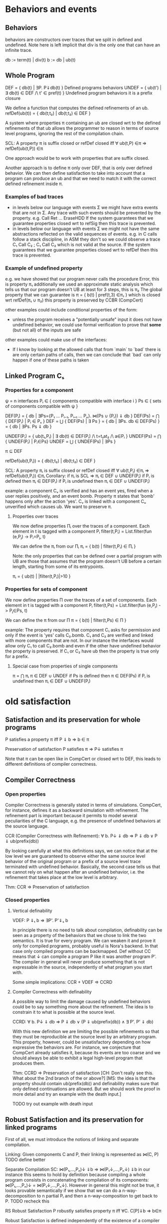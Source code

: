 * Behaviors and events
** Behaviors
behaviors are constructors over traces that we split in defined
and undefined. Note here is left implicit that div is the only one
that can have an infinite trace.

db := term(t) | div(t)
b := db | ub(t)

** Whole Program
DEF   = { db(t) | ∃P. P⇓db(t) }                    Defined programs behaviors
UNDEF = { ub(t') | ∃ db(t) ∈ DEF /\ t' ∈ pref(t) } Undefined program behaviors
                                                   it is a prefix closure

We define a function that computes the defined refinements of an ub.
refDef(ub(t)) = { db(t;t₂) | db(t;t₂) ∈ DEF }

A system where properties π containing an ub are closed wrt to the
defined refinements of that ub allows the programmer to reason in
terms of source level programs, ignoring the rest of the compilation
chain.

SCL: A property π is suffix closed or refDef closed iff
     ∀ ub(t,P) ∈π => refDef(ub(t,P)) ∈π

One approach would be to work with properties that are suffix closed.

Another approach is to define π only over DEF, that is only over defined
behavior. We can then define satisfaction to take into account that a
program can produce an ub and that we need to match it with the
correct defined refinement inside π.
     
*** Examples of bad traces
- in levels below our language with events Σ we might have extra events
  that are not in Σ. Any trace with such events should be prevented by
  the property.
  e.g. Call Ret ... EraseHDD
  If the system guarantees that we guarantee properties closed wrt to
  refSig then this trace is prevented.
- in levels below our language with events Σ we might not have the same
  abstractions reflected on the valid sequences of events.
  e.g. in C calls follow a stack discipline, in ASM they don't so we
       could observe a trace  C₁ Call C₂ ; C₁ Call C₂ which is not valid 
       at the source.
  If the system guarantees that we guarantee properties closed wrt to
  refDef then this trace is prevented.

*** Example of undefined property
e.g. we have showed that our program never calls the procedure Error, this is property π₁
     additionally we used an approximate static analysis which tells us that our program
     doesn't UB at least for 3 steps, this is π₂
     The global property that we can guarantee is
     π = { b(t) | pref(t,3) ∈π₁ } which is closed wrt refDef(π₁ ∪ π₂)
     this property is preserved by CCBR (CompCert)

other examples could include conditional properties of the form:
- unless the program receives a "potentially unsafe" input it does not
  have undefined behavior, we could use formal verification to prove
  that *some* (but not all) of the inputs are safe

other examples could make use of the interfaces:
- If I know by looking at the allowed calls that from `main` to `bad`
  there is are only certain paths of calls, then we can conclude that
  `bad` can only happen if one of these paths is taken

** Linked Program Cₛ
*** Properties for a component
ψ = n interfaces
Pᵢ ∈ { components compatible with interface i }
Ps ∈ { sets of components compatible with ψ }

DEF(Pᵢ)  = { db | ∃Ps={P₁ ... Pᵢ₋₁, Pᵢ₊₁ ... Pₙ}. ⋈(Ps ∪ {Pᵢ}) ⇓ db }
DEF(Ps) = ⋂ { DEF(Pᵢ)  | Pᵢ ∈ Pₛ }
DEF     = ⋃ { DEF(Ps) | ∃ Ps } = { db | ∃Ps. db ∈ DEF(Ps) } = { db | ∃Ps. Ps ⇓ db }

UNDEF(Pᵢ) = { ub(t₁,Pᵢ) | ∃ db(t) ∈ DEF(Pᵢ) /\ t=t₁at₂ /\ a∈Pᵢ }
UNDEF(Ps) = ⋂ { UNDEF(Pᵢ) | Pᵢ∈Ps}
UNDEF = ⋃ { UNDEF(Ps) | ∃Ps }

π ⊆ DEF

refDef(ub(t,Pᵢ)) = { db(t;t₂) | db(t;t₂) ∈ DEF }

SCL: A property πᵢ is suffix closed or refDef closed iff
     ∀ ub(t,Pᵢ) ∈πᵢ => refDef(ub(t,Pᵢ)) ∈πᵢ
Corollary: if πᵢ is SCL => πᵢ ∈ DEF ∪ UNDEF(Pᵢ)
if Pᵢ is defined then πᵢ ∈ DEF(Pᵢ)
if Pᵢ is undefined then πᵢ ∈ DEF ∪ UNDEF(Pᵢ)

example:
a component Cᵥ is verified and has an event yes, fired when a user
replies positively, and an event bomb.
Property π states that 'bomb' happens only after the action 'yes'. 
Cᵥ is linked with a component Cᵤ unverified which causes ub. We want
to preserve π.

**** Properties over traces
We now define properties Πᵢ over the traces of a component.
Each element in t is tagged with a component Pᵢ
filter(t,Pᵢ) = List.filter(fun (e,Pⱼ) -> Pᵢ=Pⱼ, t)

We can define the πᵢ from our Πᵢ
πᵢ = { b(t) | filter(t,Pᵢ) ∈ Πᵢ }

Note: the only properties that can be defined over a partial program
with UB are those that assumes that the program doesn't UB before a
certain length, starting from some of its entrypoints.

πᵢ = { ub(t) | |filter(t,Pᵢ)|>10 }

*** Properties for sets of component
We now define properties Π over the traces of a set of components.
Each element in t is tagged with a component Pᵢ
filter(t,Ps) = List.filter(fun (e,Pⱼ) -> Pⱼ∈Ps, t)

We can define the π from our Π
π = { b(t) | filter(t,Ps) ∈ Π }

example:
The property requires that component C₁ asks for permission and only
if the event is 'yes' calls C₂.bomb. C₁ and C₂ are verified and linked
with more components that are not.
In our instance the interfaces would allow only C₁ to call C₂.bomb and
even if the other have undefined behavior the property is preserved.
If C₁ or C₂ have ub then the property is true only for a prefix.

**** Special case from properties of single components
π = ⋂ πᵢ
π ∈ DEF ∪ UNDEF
if Ps is defined then π ∈ DEF(Ps)
if Pᵢ is undefined then πᵢ ∈ DEF ∪ UNDEF(Pᵢ)

* old satisfaction 
** Satisfaction and its preservation for whole programs
   P satisfies a property π iff
   P ⇓ b => b ∈ π

   Preservation of satisfaction
   P satisfies π => P↓ satisfies π

   Note that π can be open like in CompCert or closed wrt to DEF, this
   leads to different definitions of compiler correctness.

** Compiler Correctness
*** Open properties
Compiler Correctness is generally stated in terms of simulations. CompCert, for
instance, defines it as a backward simulation with refinement. The refinement
part is important because it permits to model several peculiarities of the C
language, e.g. the presence of undefined behaviors at the source language.

CCR (Compiler Correctness with Refinement):
  ∀ b. P↓ ⇓ db => P ⇓ db
                ∨ P ⇓ ub(prefix(db))

By looking carefully at what this definitions says, we can notice that at the
low level we are guaranteed to observe either the same source level behavior of
the original program or a prefix of a source level trace terminated with
undefined behavior. Basically, the second case tells us that we cannot rely on
what happen after an undefined behavior, i.e. the refinement that takes place at
the low level is arbitrary.

Thm: CCR => Preservation of satisfaction

*** Closed properties
**** Vertical definability
VDEF: P ⇓ₜ b => ∃P'. P'⇓ₛ b

In principle there is no need to talk about compilation, definability
can be seen as a property of the behaviors that we chose to link the
two semantics. It is true for every program.
We can weaken it and prove it only for compiled programs, probably
useful is Nora's backend. In that case only compiled programs can be
backmapped. Def without CC means that ↓ can compile a program P like
it was another program P'. The compiler in general will never produce
something that is not expressable in the source, independently of what
program you start with.

Some simple implications:
CCR + VDEF => CCRD
**** Compiler Correctness with definability
A possible way to limit the damage caused by undefined behaviors could be to say
something more about the refinement. The idea is to constrain it to what is
possible at the source level.

CCRD:
  ∀ b. P↓ ⇓ db => P ⇓ db
                ∨ (P ⇓ ub(prefix(db)) ∧ ∃ P'. P' ⇓ db)

With this new definition we are limiting the possible refinements so that they
must be reproducible at the source level by an arbitrary program. This property,
however, could be unsatisfactory depending on how expressive the behaviors are.
For instance, we conjecture that CompCert already satisfies it, because its
events are too coarse and we should always be able to exhibit a legal high-level
program that produces them.

Thm: CCRD => Preservation of satisfaction
[CH: Don't really see this. What about the 2nd branch of the or above?]
[MS: the idea is that the property should contain ub(prefix(db)) and
definability makes sure that only defined continuations are allowed.
But we should work the proof in more detail and try an example with
the death input.]

TODO try out example with death input

** Robust Satisfaction and its preservation for linked programs
First of all, we must introduce the notions of linking and separate compilation.

Linking:
  Given components C and P, their linking is represented as ⋈(C, P)
TODO define better

Separate Compilation
SC: ⋈(P₁,...,Pₙ)↓ ⇓b => ⋈(P₁↓,...,Pₙ↓) ⇓b
in our instance this seems to hold by definition because compiling a
whole program consists in concatenating the compilation of its
components: ⋈(P₁,...,Pₙ)↓ = ⋈(P₁↓,...,Pₙ↓).
However in general this might not be true, it looks provable
semantically if we show that we can do a n-way-decomposition to n
partial Pᵢ and then a n-way-composition to get back to P.
TODO recheck this

RS Robust Satisfaction
P robustly satisfies property π iff
  ∀C. C[P]⇓b => b∈π

Robust Satisfaction is defined independently of the existence of a compiler
between different languages. In our case, however, we are interested in
preserving it after we have done a compilation pass on our program.  

PRS (Preservation of Robust Satisfaction):
  (∀C b. C[P]⇓b => b∈π) => (∀c b. c[P↓]⇓b => b∈π)

Note that P and C are sets of components.

** Robust Compilation (OLD_RC_DC)

RC: ∀c defined. c[P↓] ⇓ᵢ b => ∃C. C[P] ⇓ₛ b \/ C[P] ⇓ₛ ub(pref(b),P)
RC: ∀c. c[P↓] ⇓ₜ db => ∃C. C[P] ⇓ₛ db \/ C[P] ⇓ₛ ub(pref(db),P)

*** why this definition
Starting from CCR and CCRD we can obtain the equivalent for a
component using the partial semantics.

Partial Compiler Correctness Backward and Refined
PCCR: P↓ ⇓ᵢ{C} b => P ⇓ₛ{C} db \/ P ⇓ₛ{C} ub(pref(b),P)
Partial Compilee Correctness Backward and Defined
PCCRD: P↓ ⇓ᵢ{C} b => P ⇓ₛ{C} db \/ (P ⇓ₛ{C} ub(pref(b),P) /\ ∃P'. P' ⇓ₛ{C} db)  

We can go back to complete semantics obtaining the following
RC:  ∀c FD. c[P↓] ⇓ᵢ db => ∃C. C[P] ⇓ₛ db \/ C[P] ⇓ₛ ub(pref(b),P)
RCD: ∀c FD. c[P↓] ⇓ᵢ db => ∃C. C[P] ⇓ₛ db \/ (C[P] ⇓ₛ ub(pref(b),P) /\ ∃P'. C[P'] ⇓ₛ db)

TODO should C be defined or fully defined?

*** proof of RC for our instance from T to S
∀c. c[P↓] ⇓ₜ db =>DEC  (no need for refinements)
P↓ ⇓ₜ{C} db =>PCCR 
P ⇓ₛ{C} b' /\ (b'=db \/ b'=ub(pref(db),P) =>DEF in both cases
∃C. C[P] ⇓ₛ b' /\ (b'=db \/ b'=ub(pref(db),P)

*** proof of RC for our instance from I to S
    same as above but with DECR, it can be proved with the huge
    assumption that c is defined, this however doesn't influence
    preservation of properties.

    TODO: RC_IT + RC_SI => RC_ST

*** proof that RC (plus other stuff) satisfies PRS
TODO the following proof is valid for open or closed π, we just need
the extra definability for the closed case.

**** RC implies PRS from S to T for πᵢ
Preservation of RS
(∀b C. C[P] ⇓ₛ b => b∈πₚ) =>
(∀b c. c[P↓] ⇓ₜ b => b∈πₚ)

Proof using RC+SCL
note that:
- the proof needs the assumption that c is defined to apply RC and this
  is true because we are at the target
- the proof works also if P↓ does ub, even if at the target it doesn't.

Assume h1: (∀b C. C[P] ⇓ₛ b => b∈π)
       h2:  ∀b c. c[P↓] ⇓ₜ b
- c no ub, P↓ no ub, P no ref
- c no ub, P↓ ub, P no ref
h2 =>RC4
∃C. C[P] ⇓ₛ b =>h1
b∈π
- c no ub, P↓ no ub, P ref
- c no ub, P↓ ub, P ref
h2 =>RC4
∃C. C[P] ⇓ₛ ub(pref(b),P) =>h1
ub(pref(b),P) ∈π =>SCL
b∈π

**** RC implies PRS from S to I
Preservation of RS given by RC and Presevation of Closed properties
(∀b C. C[P] ⇓ₛ b => b∈πₚ) =>
(∀b c defined. c[P↓] ⇓ᵢ b => b∈πₚ)

PRS:
(∀b C. C[P] ⇓ₛ b => b∈πₚ) =>
(∀b c. c[P↓] ⇓ᵢ b => b∈πₚ)

Proof 1
Preservation of RC
(∀b C. C[P] ⇓ₛ b => b∈πₚ) =>
(∀b c defined. c[P↓] ⇓ᵢ b => b∈πₚ)

Satisfaction of closed properties
(∀b c defined. c[P↓] ⇓ᵢ b => b∈πₚ) => (∀b c. c[P↓] ⇓ᵢ b => b∈πₚ)

In general this is not true, for example if ub(t,C) ∉ πₚ the premise
is true but not the conclusion.
However if we apply some filtering or transformation in π it can be
satisfied:
- fix 1
π(b) = { b(t) | Π(t) }

- fix 2
πₚ(b) = { b(t) | filter(t,P) ∈ Π}

- fix 3
  use an alternative notion of property π(b)
TODO

**** HR notes
HR is necessary for the refinements of C and it's the reason it makes
sense to do DECR.

HR: ∀C. C[P]⇓b(t) => ∃C' defined. C'[P]⇓b'(t) /\ b'≠ub(t,C')     (most general)
    ∀C. C[P]⇓ub(t,C) => ∃C' defined. C'[P]⇓term(t,C')            (most specific)

Other versions:
    ∀C. C[P]⇓b(t) /\ b∈π => ∃C' defined. C'[P]⇓b(t) /\ db∈π
    ∀C. C[P]⇓b => ∃C' defined. C'[P]⇓b' /\ filter(b)=filter(b')
    ∀C. C[P]⇓b /\ b∈π => ∃C' FD. C'[P]⇓b' /\ b'≥b /\ b'∈π

TODO HR Proof
looks like a DECR and DEF at the same level
I could use DECR but I'd like to have a b' which is not longer that b,
ideally I can make a C' that instead of doing ub, as soon as it is
called terminates. This leads to the same filtering for b.
TODO if you have RC_SI and RC_IT it looks like you get HR, is it
related to compositionality?


SCL is necessary for the refinements of P
SCL: A property π is suffix closed or refDef closed iff
     ∀ ub(t,P) ∈π => refDef(ub(t,P)) ∈π

TODO: does SCL imply HR ??

*** VDEF and RC
    RCD: ∀c defined. c[P↓] ⇓ₜ db => ∃C. C[P] ⇓ₛ db \/ (C[P] ⇓ₛ ub(pref(db),P) /\ ∃P'. C[P'] ⇓ₛ db)
    
    is this necessary to restrict refinements to DEF?
    It looks like it could be obtained from two rounds of RC.

*** proof RC implies CCR - TODO

THIS SEEMS TO NEED RC FOR ALL SUBSETS

Proof.
n-DEC for all Pᵢ↓
PCCRD for all Pᵢ↓
n-COMP to obtain the shortest prefix of all ub(pref(b),Pᵢ)


C↓P↓ ⇓b => CP ⇓b ‌\/ CP ⇓ub(pref(b),C) \/ CP ⇓ub(pref(b),p) 



RC4(P, cs, db) = ∃Cs. ⋈(Cs,P) ⇓ₛ db \/ ⋈(Cs,P) ⇓ₛ ub(pref(db),P)
H1: ∀Pᵢ. RC4(Pᵢ, (P\Pᵢ)↓, db)
H2: ∀ b. P↓ ⇓ db
GOAL: P ⇓ db ∨ P ⇓ ub(prefix(db),Pᵢ)


H2=⋈(P₁,...,Pₙ)↓ ⇓ₜ db =>SC
⋈(P₁↓,...,Pₙ↓) ⇓ₜ db =>H1
∃Csᵢ.
(1) ⋈(Csᵢ,Pᵢ) ⇓ₛ db ‌\/
(2) ⋈(Csᵢ,Pᵢ) ⇓ₛ ub(pref(db),Pᵢ)

⋈(Csᵢ, Pᵢ)↓ ⇓ db'

Suppose ↓ is wrong, then either:
1) ⋈(Csᵢ, Pᵢ) ⇓ db
   db'  ≠ db
2) ⋈(Csᵢ, Pᵢ) ⇓ ub(t, Pᵢ)
   ¬∃ prefix(db') = t

(∀Pᵢ. ∃Csᵢ. ⋈(Csᵢ,Pᵢ) ⇓ₛ db 
* new satisfaction: removing ub from properties
** changing satisfaction
A property π is a set of defined behaviors, π ⊆ DEF, where DEF
contains all the possible defined behaviors that a set of interfaces
can produce.

When a semantics produces an ub we need to expand it and check that
all its possible continuations are in π.

CCR:
   ∀ b. P↓ ⇓ᵢ b => P ⇓ₛ b ∨ P ⇓ₛ ub(prefix(b))

VDEF:
   ∀ p b. p ⇓ᵢ b => ∃ P. P ⇓ₛ b

CCRD:
   ∀ b. P↓ ⇓ᵢ b => P ⇓ₛ b
                ∨ (P ⇓ₛ ub(prefix(b)) ∧ ∃ P'. P' ⇓ₛ b)

** whole program
Def: Whole program Satisfaction
WP satisfies π iff
∀t. WP ⇓ b =>
  (b=db => db ∈ π) ∧
  (b=ub(t) => ∀t'. t'≥t ∧ ∃WP'. WP' ⇓ db(t') => db(t') ∈ π)

Def: nPWS - New Preservation of Whole program Satisfaction
∀WP π. WP satisfies π => WP↓ satisfies π

Old program satisfaction
WP satisfies π iff
∀WP π b. WP⇓b => b∈π  (π can contain ub)

*** oPWS => CC
  P sat π <=> ∀b. P⇓b => b∈π
  ¬(P sat π) <=> ∃b. P⇓b /\ b∉π

  pws <=> ∀P π. P sat π => P↓ sat π
      <=> (∃b. P↓⇓b /\ b∉π) => (∃b. P⇓b /\ b∉π)

  CC: ∀ b. P↓ ⇓ᵢ b => P ⇓ₛ b

Assume
  pws_contra: (∃b. P↓⇓b /\ b∉π) => (∃b. P⇓b /\ b∉π)
  h: ∀ b. P↓ ⇓ᵢ b
To show
   P ⇓ₛ b

   assume compiler is broken then there is a b that is not preserved, that is there is a 
   bbad such that P↓ ⇓ᵢ bbad ∧ ¬ P ⇓ₛ bbad
   to apply pws_contra we need to build a π such that bbad doesn't satisfy it:
   π = { b | b≠bbad }

   h =>pick b=bbad
   P↓ ⇓ᵢ bbad =>pws_contra with the π above
   ∃b. P⇓ₛb /\ b ∉ π
   
   because of π we know that b=bbad
   we have a contradiction because of the design of bbad
   ⊥
*** oPWS <≠ CCR
  P sat π <=> ∀b. P⇓b => b∈π
  ¬(P sat π) <=> ∃b. P⇓b /\ b∉π

  pws <=> ∀P π. P sat π => P↓ sat π
      <=> (∃b. P↓⇓b /\ b∉π) => (∃b. P⇓b /\ b∉π)

  CCR: ∀ b. P↓ ⇓ᵢ b => P ⇓ₛ b ∨ P ⇓ₛ ub(prefix(b))

Assume
  ccr: ∀ b. P↓ ⇓ᵢ b => P ⇓ₛ b ∨ P ⇓ₛ ub(prefix(b))
  h: ∃b. P↓⇓b /\ b∉π
To show
  ∃b. P⇓b /\ b∉π

  h: P↓ ⇓ᵢ bbad /\ bbad∉π => ccr
  (P ⇓ₛ bbad ∨ P ⇓ₛ ub(prefix(bbad))) /\ bbad∉π =>
  (P ⇓ₛ bbad /\ bbad∉π) ∨ (P ⇓ₛ ub(prefix(bbad)) /\ bbad∉π) =>
  - P ⇓ₛ bbad /\ bbad∉π
    done
  - P ⇓ₛ ub(prefix(bbad)) /\ bbad∉π

    MAYBE PROVABLE FOR A CLASS OF PI'S WHICH

*** oPWS => CCR
  P sat π <=> ∀b. P⇓b => b∈π
  ¬(P sat π) <=> ∃b. P⇓b /\ b∉π

  pws <=> ∀P π. P sat π => P↓ sat π
      <=> (∃b. P↓⇓b /\ b∉π) => (∃b. P⇓b /\ b∉π)

  CCR: ∀ b. P↓ ⇓ᵢ b => P ⇓ₛ b ∨ P ⇓ₛ ub(prefix(b))

Assume
  pws_contra: (∃b. P↓⇓b /\ b∉π) => (∃b. P⇓b /\ b∉π)
  h: ∀ b. P↓ ⇓ᵢ b
To show
   P ⇓ₛ b ∨ P ⇓ₛ ub(prefix(b))

   1) conterexample
   assume compiler is broken then there is a b that is not preserved
   ∃ b. P↓ ⇓ᵢ b /\ ¬P ⇓ₛ b ∧ ¬P ⇓ₛ ub(prefix(b))
   let's call it bbad
   2) to apply pws_contra we need that bbad doesn't satisfy π
   π = { b | b≠bbad }

   proof)
   h =>pick b=bbad
   P↓ ⇓ᵢ bbad =>pws_contra with the π above
   ∃b. P⇓ₛb /\ b ∉ π
   
   because of π we know that b=bbad
   we have a contradiction because of the definition of bbad
   ⊥

*** nPWS ≠> CCR (need VDEF)

differences from other cases are that π ⊆ DEF and sat is different

P ¬sat π <=> ¬(∀b. P⇓b => (b=db => db ∈ π) ∧ (b=ub(t) => ∀t'. t'≥t ∧ ∃WP'. WP' ⇓ db(t') => db(t') ∈ π))
         <=> ∃b. P⇓b ∧ (¬(b=db => db ∈ π) ∨ ¬(b=ub(t) => ∀t'. t'≥t ∧ ∃WP'. WP' ⇓ db(t') => db(t') ∈ π))
         <=> ∃b. P⇓b ∧ ((b=db ∧ db ∉ π) ∨ (b=ub(t) ∧ ¬(∀t'. t'≥t ∧ ∃WP'. WP' ⇓ db(t') => db(t') ∈ π)))
         <=> ∃b. P⇓b ∧ ((b=db ∧ db ∉ π) ∨ (b=ub(t) ∧ ∃t'. t'≥t ∧ ∃WP'. WP' ⇓ db(t') ∧ db(t') ∉ π))

pws: ∀WP π. WP satisfies π => WP↓ satisfies π

CCR: ∀ b. P↓ ⇓ᵢ b => P ⇓ₛ b ∨ P ⇓ₛ ub(prefix(b))

Assume
  pws_contra: ∀WP π. WP↓ ¬sat π => WP ¬sat π
  h: ∀ b. P↓ ⇓ᵢ b
To show
   P ⇓ₛ b ∨ P ⇓ₛ ub(prefix(b))
  
   1) clasically either CCR is true or is not, assume it is not. This
      corresponds to assuming compiler is broken and there is a
      behavior bbad that is not preserved.
      ∃ bbad. P↓ ⇓ᵢ bbad /\ ¬P ⇓ₛ bbad ∧ ¬P ⇓ₛ ub(prefix(bbad))
   2) destruct bbad, it can be db or ub
   2a) bbad is defined
       to apply pws_contra we need that bbad doesn't satisfy π
       π = { db | db≠bbad }

   h: ∀ b. P↓ ⇓ᵢ b =>pick b=bbad
   P↓ ⇓ᵢ bbad =>pws_contra with the π above
   ∃b. P⇓b ∧ ((b=db ∧ db ∉ π) ∨ (b=ub(t) ∧ ∃t'. t'≥t ∧ ∃WP'. WP' ⇓ db(t') ∧ db(t') ∉ π)) =>destruct b
   - P⇓b ∧ (b=db ∧ db ∉ π)
     the only db∉π is bbad, so we have that P⇓bbad which is a contradiction by definition of bbad
     ⊥
   - P⇓b ∧ (b=ub(t) ∧ ∃t'. t'≥t ∧ ∃WP'. WP' ⇓ db(t') ∧ db(t') ∉ π)
     the only db∉π is bbad so db(t')=bbad so we have that
     P⇓ub(pref(bbad)) which is a contradiction by definition of bbad
     Additionally we need to show that there is a source program WP'
     that does bbad, this is provable with VDEF
     ⊥

   2b) bbad is ub(t)
       to apply pws_contra we need that bbad doesn't satisfy π
       π = { db(t') | t∉pref(t') ∨ ∄WP'. WP' ⇓ db(t') }
       the above π is not in DEF, this is not a big deal but anyway
       WP' doesn't seem to help so we continue the proof with the π
       below and see what happens
       π = { db(t') | t∉pref(t') }
       we just need one db(t') that is not a refinement of t

   h: ∀ b. P↓ ⇓ᵢ b =>pick b=bbad
   P↓ ⇓ᵢ bbad=ub(t) =>pws_contra with the π above which is not satisfied because there is no db(t') that refines t
   ∃b. P⇓b ∧ ((b=db ∧ db ∉ π) ∨ (b=ub(t) ∧ ∃t'. t'≥t ∧ ∃WP'. WP' ⇓ db(t') ∧ db(t') ∉ π)) =>destruct b
   - P⇓b ∧ (b=db ∧ db ∉ π)
     the only db∉π is the one that has t as prefix, so we have that P⇓db(t') /\ t'≥t
     NO CONTRADICTION the discussion below is wrong because there is no ∀ to support it
     + P has to do all of them, the only way is for P ⇓ ub(t) and this is a contradiction by definition of bbad ⊥
     + alternatively, P as to do all of them but being deterministic this is not possible ⊥
   - P⇓b ∧ (b=ub(t'') ∧ ∃t'. t'≥t'' ∧ ∃WP'. WP' ⇓ db(t') ∧ db(t') ∉ π)
     the only db∉π are those that have t as prefix, so we have that P⇓ub(t'') /\ t'≥t'' /\ t'≥t
     + t'≥t''=t then contradiction because P⇓ub(t) ⊥
     + t'≥t''>t P⇓ub(t'') NO CONTRADICTION
     + t'≥t>t'' then P⇓ub(t'')=ub(pref(t)) which is a contradiction by definition of bbad ⊥
*** CCRD ≠> nPWS
Proof
=>
Assume
  h1: WP↓ ⇓ᵢ b
  h2: CCRD
  h3: WP satisfies π
To show
  WP↓ satisfies π

  by h1, case analysis on b

  (* common case *)
  – b = db(t) for some t
    by CCRD
    1) WP ⇓ₛ db(t)
      to show db(t) ∈ π
      by h3, db(t) ∈ π
    2) WP ⇓ₛ ub(prefix(t)) ∧ ∃ P'. P' ⇓ₛ db(t)
      to show db(t) ∈ π
      by h3, ∀t'. t'≥prefix(t) ∧ ∃WP'. WP' ⇓ₛ db(t') => db(t') ∈ π
      instantiate t' with t, then
        t≥prefix(t) ∧ ∃WP'. WP' ⇓ₛ db(t) => db(t) ∈ π
      but we know that ∃ P'. P' ⇓ₛ db(t), therefore db(t) ∈ π

  (* additional intermediate case *)
  – b = ub(t) for some t
    by CCRD
    1) WP ⇓ₛ ub(t)
      to show ∀t'. t'≥t ∧ ∃wp'. wp' ⇓ᵢ db(t') => db(t') ∈ π
      by h3, ∀t'. t'≥t ∧ ∃WP'. WP' ⇓ₛ db(t') => db(t') ∈ π
      STUCK
    2) WP ⇓ₛ ub(prefix(t)) ∧ ∃ P'. P' ⇓ₛ ub(t)
      to show ∀t'. t'≥t ∧ ∃wp'. wp' ⇓ᵢ db(t') => db(t') ∈ π
      by h3, ∀t'. t'≥prefix(t) ∧ ∃WP'. WP' ⇓ₛ db(t') => db(t') ∈ π
      STUCK

*** CCR+VDEF => nPWS
Proof
=>
Assume
  h1: WP↓ ⇓ᵢ b
  h2: CCR+VDEF
  h3: WP satisfies π
To show
  WP↓ satisfies π

  by h1, case analysis on b
  
  – b = db(t) for some t
    by CCR
    1) WP ⇓ₛ db(t)
      to show db(t) ∈ π
      by h3, db ∈ π
    2) WP ⇓ₛ ub(prefix(t))
      to show db(t) ∈ π
      by h3, ∀t'. t'≥prefix(t) ∧ ∃WP'. WP' ⇓ₛ db(t') => db(t') ∈ π
      instantiate t' with t, then
        t≥prefix(t) ∧ ∃WP'. WP' ⇓ₛ db(t) => db(t) ∈ π
      by VDEF on WP↓ and db(t), we have ∃ WP'. WP' ⇓ₛ db(t)
      but then db(t) ∈ π

  – b = ub(t) for some t
    by CCR
    1) WP ⇓ₛ ub(t)
      to show ∀t'. t'≥t ∧ ∃wp'. wp' ⇓ᵢ db(t') => db(t') ∈ π
      by h3, ∀t'. t'≥t ∧ ∃WP'. WP' ⇓ₛ db(t') => db(t') ∈ π
      by VDEF on wp' and db(t'), we have t'≥t ∧ ∃ WP'. WP' ⇓ₛ db(t')
      but then db(t') ∈ π
    2) WP ⇓ₛ ub(prefix(t))
      to show ∀t'. t'≥t ∧ ∃wp'. wp' ⇓ᵢ db(t') => db(t') ∈ π
      by h3, ∀t'. t'≥prefix(t) ∧ ∃WP'. WP' ⇓ₛ db(t') => db(t') ∈ π
      by VDEF on wp' and db(t'), we have t'≥t (because t'≥prefix(t)) ∧ ∃ WP'. WP' ⇓ₛ db(t')
      but then db(t') ∈ π

*** nPWS =>? VDEF
2) VDEF
   to show ∀ p b. p ⇓ᵢ b => ∃ P'. P ⇓ₛ b

   NOTE: Not sure if we can prove VDEF from PWS.
         VDEF starts with an arbitrary low level program, but PWS only talks
         about compiled programs.

   — Proof sketch for compiled programs

   IDEA π must contain only source-level defined behavior
        db(t) ∈ π => ∃ P. P ⇓ₛ db(t)
        if π is preserved, it means we can oberve only source-level behaviors
        at all levels

   For any given program P, we can build a property π as
     π = { db(t) | ∃ t. P ⇓ₛ db(t) } ∪
         { db(t) | ∃ P' t t'. t≥t' ∧ P ⇓ₛ ub(t') ∧ P' ⇓ₛ db(t) }

   Notice that P satisfies π (TODO need more details here)

   We show that given P↓ ⇓ᵢ b, there exists P' such that P' ⇓ₛ b
   Case analysis on b
   – b = db(t) for some t
     by h1, db(t) ∈ π
     therefore, by construction of π, either P ⇓ₛ db(t) or ∃ P'. P' ⇓ₛ db(t)
   – b = ub(t) for some t
     by h1, ∀ t'. t'≥t ∧ ∃ P'. P' ⇓ᵢ db(t') => db(t') ∈ π
     pick t'=t, then either exists P' such that P' ⇓ᵢ db(t) or it doesn't exist.
     1) P' exists
        but then db(t) ∈ π, which proves our goal as in the previous case
     2) P' doesn't exist
        this case should be impossible. The intuition is that since we have
        observed ub(t) with P↓, there must exist a program P' such that it does
        the very same trace t and then it either terminates or diverges silently
        instead of having undefined behavior. (TODO need more details here)

** robust
Def: Robust Satisfaction 123
P robustly satisfies π iff
∀C t. C[P] ⇓ b =>
  (b=db => db ∈ π) ∧
  (b=ub(t,P) => ∀t'. t'≥t ∧ ∃WP. WP ⇓ db(t') => db(t') ∈ π) ∧
  (b=ub(t,C) => ∀t'. t'≥t ∧ ∃C'. C'[P] ⇓ db(t') => db(t') ∈ π)

Def: Robust Satisfaction 12
∀C t. C[P] ⇓ b ∧ b≠ub(t,C) =>
  (b=db => db ∈ π) ∧
  (b=ub(t,P) => ∀t'. t'≥t ∧ ∃WP. WP ⇓ db(t') => db(t') ∈ π)


Def: Robust Compilation
RC: ∀c t. c[P↓] ⇓ᵢ b(t) ∧ b(t)≠ub(t,C) => ∃C. C[P] ⇓ₛ b(t) ∨ C[P] ⇓ₛ ub(pref(t),P)

Def: Preservation of Robust Satisfaction
PRS: ∀P π. P robustly satisfies π => P↓ robustly satisfies π

*** Th: RS12 <=> RS123
Proof
– => part
  We want to show that
   ∀C t. C[P] ⇓ b =>
     (b=db => db ∈ π) ∧
     (b=ub(t,P) => ∀t'. t'≥t ∧ ∃WP. WP ⇓ db(t') => db(t') ∈ π) ∧
     (b=ub(t,C) => ∀t'. t'≥t ∧ ∃C'. C'[P] ⇓ db(t') => db(t') ∈ π)
  Pick C such that C[P] ⇓ b.
  Case analysis on b:
  1) b=db(t) ∨ b=ub(t,P)
    Since b≠ub(t,C), we can directly apply RS12.
  2) b=ub(t,C)
    We cannot apply RS12, since we have an undefined behavior because of C.
    The first two cases trivially holds, therefore we focus just on the third
    case. We want to show that ∀t'. t'≥t ∧ ∃C'. C'[P] ⇓ db(t') => db(t') ∈ π
    That is, given C' and t' such that t'≥t ∧ C'[P] ⇓ db(t'), we show db(t') ∈ π
    Since C'[P] ⇓ db(t'), we can apply RS12 and obtain db(t') ∈ π, our goal.
– <= part
  This is the trivial part, since we just have to map one-to-one our facts.
  We want to show that:
  ∀C t. C[P] ⇓ b ∧ b≠ub(t,C) =>
    (b=db => db ∈ π) ∧
    (b=ub(t,P) => ∀t'. t'≥t ∧ ∃WP. WP ⇓ db(t') => db(t') ∈ π)
  Pick C such that C[P] ⇓ b ∧ b≠ub(t,C)
  Now, either b=db(t) or b=ub(t,P).
  In both cases we can apply RS123 and show that
    (b=db => db ∈ π) ∧
    (b=ub(t,P) => ∀t'. t'≥t ∧ ∃WP. WP ⇓ db(t') => db(t') ∈ π)
*** Th: RC => PRS
    =>
    Assume RC
      ∀c t. c[P↓] ⇓ᵢ b(t) ∧ b(t)≠ub(t,C) => ∃C. C[P] ⇓ₛ b(t) ∨ C[P] ⇓ₛ ub(pref(t),P)
    Assume h1
      ∀C t. C[P] ⇓ₛ b =>
      (b=db => db ∈ π) ∧
      (b=ub(t,P) => ∀t'. t'≥t ∧ ∃WP. WP ⇓ₛ db(t') => db(t') ∈ π) ∧
      (b=ub(t,C) => ∀t'. t'≥t ∧ ∃C'. C'[P] ⇓ₛ db(t') => db(t') ∈ π)
    Assume h2
      ∀c t. c[P↓] ⇓ᵢ b
    Assume h3 
      b(t)≠ub(t,C)
    To Show
      (b=db => db ∈ π) ∧
      (b=ub(t,P) => ∀t'. t'≥t ∧ ∃wp. wp ⇓ᵢ db(t') => db(t') ∈ π)
    
    h2 /\ h3 => RC
    1) ∃C. C[P] ⇓ₛ b(t) ∨ 2) C[P] ⇓ₛ ub(pref(t),P) =>split

    RC remapped the same exact behavior in the source
    we destruct b(t)
    1.c) b=ub(t,C) can be skipped from h3 OK
    1.a) b=db =>h1.a db ∈ π OK
    1.b) b=ub(t,P) To Show: ∀t'. t'≥t ∧ ∃wp. wp ⇓ᵢ db(t') => db(t') ∈ π
         Assume ∀t'. t'≥t ∧ ∃wp. wp ⇓ᵢ db(t')
         by VDEF on wp and db(t'), we have ∃ WP. WP ⇓ₛ db(t')
         by h1.1 => db(t') ∈ π OK

    RC remapped the to a shorter ub in the source
    we destruct b(t)
    2.c) b=ub(t,C) can be skipped from h3 OK
    2.a) b=db(t), by h1.b ∀t'. t'≥pref(t) ∧ ∃WP. WP ⇓ₛ db(t') => db(t') ∈ π
         To Show: db(t) ∈ π
         by VDEF given that c[P↓] ⇓ᵢ db(t) => ∃ WP. WP ⇓ₛ db(t)
         pick t'=t and we obtain db(t) ∈ π OK
    2.b) b=ub(t,P) To Show: ∀t'. t'≥t ∧ ∃wp. wp ⇓ᵢ db(t') => db(t') ∈ π
         Assume ∀t'. t'≥t ∧ ∃wp. wp ⇓ᵢ db(t')
         by h1.b we get ∀t''. t''≥pref(t) ∧ ∃WP. WP ⇓ₛ db(t'') => db(t'') ∈ π
         instantiate t''=t'
         because t'≥t then t'≥pref(t)
         by VDEF on wp and db(t'), we have ∃ WP. WP ⇓ₛ db(t')
         we obtain db(t') ∈ π OK

    we have proved preservation with the assumption b(t)≠ub(t,C)

*** Th: RC <= PRS todo   
** old notes on changing notion of robust satisfaction
Proof and definition become more detailed, which means clearer but also harder to read.
The π contains only DEF and it's much clearer.

*** Robust Satisfaction:
   P robustly satisfies π ⊆ DEF
   ∀P t C. C[P]⇓b(t) =>
   (b=db(t) => db(t) ∈ π) /\
   (b=ub(t,Pᵢ) => ∀t'. t≤t' /\ ∃P'. C[P'] ⇓ db(t') /\ db(t') ∈ π
   (b=ub(t,C) => ∀t'. t≤t' /\ ∃P'. C[P'] ⇓ db(t') /\ db(t') ∈ π

   (b=ub(t,C) => ∃db. db(t) ∈ π) /\
   (b=ub(t,C) => ∃db. db(t') ∈ π /\ t≤t') /\
   (b=ub(t,C) => ∀db. db(t') ∈ π /\ t≤t') /\

   Note that satisfaction for whole programs is an instance with an
   empty C and the second match doesn't occur.

*** Preservation of RS:
    RS_L1(P) => RS_L2(P↓)
*** RC+HR => PRS_SI

Assume
  HR: ∀C. C[P]⇓b(t) => ∃C' defined. C'[P]⇓b'(t) /\ b'≠ub(t,C')

Assume h1 
  ∀P tₛ C. C[P]⇓ₛ b(tₛ) =>
  (b(tₛ)=db(t) => db(tₛ) ∈ π) /\
  (b(tₛ)=ub(tₛ,C) => ∃db(tₛ') ∈ π /\ tₛ≤tₛ') /\
  (b(tₛ)=ub(tₛ,P) => ∀tₛ'. tₛ≤tₛ' /\ db(tₛ') ∈ π)

Assume h2
  ∀P tᵢ c. c[P↓]⇓ᵢb(tᵢ)

Goal
  (b(tᵢ)=db(tᵢ) => db(tᵢ) ∈ π) /\
  (b(tᵢ)=ub(tᵢ,c) => ∃db(tᵢ') ∈ π /\ tᵢ≤tᵢ') /\
  (b(tᵢ)=ub(tᵢ,P) => ∀tᵢ'. tᵢ≤tᵢ' /\ db(tᵢ') ∈ π)


i) c no ub, P↓ no ub, P ref/no ref
h2: c[P↓]⇓ᵢdb(tᵢ) =>RC4
∃C. C[P] ⇓ₛ b(tᵢ)
1) C[P] ⇓ₛ db(tᵢ)
by RS db(tᵢ) ∈ π
2) C[P] ⇓ₛ ub(prefix(tᵢ), P)
To show
    (b(tᵢ)=ub(tᵢ,P↓) => ∀tᵢ'. tᵢ≤tᵢ' /\ db(tᵢ') ∈ π)
by RS ∀tᵢ'. prefix(tᵢ)≤tᵢ' /\ db(tᵢ') ∈ π

ii) c no ub, P↓ ub, P ref/no ref
h2: c[P↓]⇓ᵢub(tᵢ,P) =>RC4
∃C.
1) C[P] ⇓ₛ ub(tᵢ,P)
To show:
  (b=ub(tᵢ,P) => ∀tᵢ'. tᵢ≤tᵢ' /\ db(tᵢ') ∈ π)
by RS: ub(tᵢ,P) => ∀tᵢ'. tᵢ≤tᵢ' /\ db(tᵢ') ∈ π
2) C[P] ⇓ₛ ub(prefix(tᵢ), P)
To show:
  (b=ub(tᵢ,P) => ∀tᵢ'. tᵢ≤tᵢ' /\ db(tᵢ') ∈ π)
by RS ub(prefix(tᵢ),P) => ∀ tᵢ'. prefix(tᵢ)≤tᵢ' /\ db(tᵢ') ∈ π

iii) c ub, P↓ no ub, P ref/no ref
h2: c[P↓]⇓ᵢub(tᵢ,C) =>HR
∃b' c' defined. c'[P↓]⇓ᵢb'(tᵢ) /\ b'≠ub(tᵢ,c') =>RC4
by i) or ii)

*** RC => PRS_IT
    is a special case of the previous proof
*** RC_SI + RC_IT => RC_ST
    interesting?
*** PSR_SI + PSR_IT => PSR_ST
Assume PRS_SI
  (∀P tₛ C. C[P]⇓ₛ b(tₛ) =>
   (b(tₛ)=db(t) => db(tₛ) ∈ π) /\
   (b(tₛ)=ub(tₛ,C) => ∃db(tₛ') ∈ π /\ tₛ≤tₛ') /\
   (b(tₛ)=ub(tₛ,P) => ∀tₛ'. tₛ≤tₛ' /\ db(tₛ') ∈ π)) =>
  (∀P tᵢ C. C[P↓]⇓ᵢ b(tᵢ) =>
   (b(tᵢ)=db(t) => db(tᵢ) ∈ π) /\
   (b(tᵢ)=ub(tᵢ,C) => ∃db(tᵢ') ∈ π /\ tᵢ≤tᵢ') /\
   (b(tᵢ)=ub(tᵢ,P) => ∀tᵢ'. tᵢ≤tᵢ' /\ db(tᵢ') ∈ π))

Assume PRS_IT
  (∀P tᵢ C. C[P]⇓ᵢ b(tᵢ) =>
   (b(tᵢ)=db(t) => db(tᵢ) ∈ π) /\
   (b(tᵢ)=ub(tᵢ,C) => ∃db(tᵢ') ∈ π /\ tᵢ≤tᵢ') /\
   (b(tᵢ)=ub(tᵢ,P) => ∀tᵢ'. tᵢ≤tᵢ' /\ db(tᵢ') ∈ π)) =>
  (∀P tₜ C. C[P↓]⇓ₜ b(tₜ) =>
   (b(tₜ)=db(t) => db(tₜ) ∈ π) /\
   (b(tₜ)=ub(tₜ,C) => ∃db(tₜ') ∈ π /\ tₜ≤tₜ') /\
   (b(tₜ)=ub(tₜ,P) => ∀tₜ'. tₜ≤tₜ' /\ db(tₜ') ∈ π))

Assume
  (∀P tₛ C. C[P]⇓ₛ b(tₛ) =>
   (b(tₛ)=db(t) => db(tₛ) ∈ π) /\
   (b(tₛ)=ub(tₛ,C) => ∃db(tₛ') ∈ π /\ tₛ≤tₛ') /\
   (b(tₛ)=ub(tₛ,P) => ∀tₛ'. tₛ≤tₛ' /\ db(tₛ') ∈ π))

To show
  (∀P tₜ C. C[P↓↓]⇓ₜ b(tₜ) =>
   (b(tₜ)=db(t) => db(tₜ) ∈ π) /\
   (b(tₜ)=ub(tₜ,C) => ∃db(tₜ') ∈ π /\ tₜ≤tₜ') /\
   (b(tₜ)=ub(tₜ,P) => ∀tₜ'. tₜ≤tₜ' /\ db(tₜ') ∈ π))
* complete proof for our instance and our targets
  we can use RC from c[P↓] to C[P] to obtain PRS_SI.
  if we use CC from (c[P↓])↓ to c[P↓] we get only PS_IT which in
  principle is not enough to preserve our properties.
  however below there is a proof that CC provides PRS_IT.
  maybe it works because we start from the target, we should try to
  prove PRS_SI from CC_SI, if it works then there is something very
  broken.
  TODO check where the proof should break


  To Show:
  PRS_IT:
  (∀P tᵢ c. c[P↓]⇓ᵢ b(tᵢ) =>
  (b(tᵢ)=db(tᵢ) => db(tᵢ) ∈ π) /\
  (b(tᵢ)=ub(tᵢ,C) => ∃db(t,t') ∈ π) /\           TODO I CHANGED THIS CASE!
  (b(tᵢ)=ub(tᵢ,P) => ∀tᵢ'. tᵢ≤tᵢ' /\ db(tᵢ') ∈ π))
  =>
  (∀P tₜ c. (c[P↓])↓ ⇓ₜ db(tₜ) => db(tₜ) ∈ π)

  Assume CC (WP=c[P↓]):
  ∀ b. (c[P↓])↓ ⇓ₜ db(tₜ) => c[P↓] ⇓ᵢ db(tₜ) ∨ c[P↓] ⇓ᵢ ub(prefix(tₜ))

  Assume h1:
  (∀P tᵢ c. c[P↓]⇓ᵢ b(tᵢ) =>
  (b(tᵢ)=db(tᵢ) => db(tᵢ) ∈ π) /\
  (b(tᵢ)=ub(tᵢ,C) => ∃db(tᵢ) ∈ π) /\
  (b(tᵢ)=ub(tᵢ,P) => ∀tᵢ'. tᵢ≤tᵢ' /\ db(tᵢ') ∈ π))

  Assume h2:
  ∀P tₜ c. (c[P↓])↓ ⇓ₜ db(tₜ)

  Proof:
  h2 =>CC
  i) c[P↓] ⇓ᵢ db(tₜ) ∨
  ii) c[P↓] ⇓ᵢ ub(prefix(tₜ))

*** RC => PRS_IT
    is a special case of the previous proof
*** RC_SI + RC_IT => RC_ST
    interesting?
*** PSR_SI + PSR_IT => PSR_ST
Assume PRS_SI
  (∀P tₛ C. C[P]⇓ₛ b(tₛ) =>
   (b(tₛ)=db(t) => db(tₛ) ∈ π) /\
   (b(tₛ)=ub(tₛ,C) => ∃db(tₛ') ∈ π /\ tₛ≤tₛ') /\
   (b(tₛ)=ub(tₛ,P) => ∀tₛ'. tₛ≤tₛ' /\ db(tₛ') ∈ π)) =>
  (∀P tᵢ C. C[P↓]⇓ᵢ b(tᵢ) =>
   (b(tᵢ)=db(t) => db(tᵢ) ∈ π) /\
   (b(tᵢ)=ub(tᵢ,C) => ∃db(tᵢ') ∈ π /\ tᵢ≤tᵢ') /\
   (b(tᵢ)=ub(tᵢ,P) => ∀tᵢ'. tᵢ≤tᵢ' /\ db(tᵢ') ∈ π))

  ii.a) c[P↓] ⇓ᵢ ub(prefix(tₜ),P) =>h1
         ∀tᵢ'. prefix(tₜ)≤tᵢ' /\ db(tᵢ') ∈ π => specialize tᵢ'=tₜ
         db(tₜ) ∈ π OK

  ii.b) c[P↓] ⇓ᵢ ub(prefix(tₜ),C) =>h1
        ∃db(prefix(tₜ),t') ∈ π =>
        ∃c'. c'[P↓] ⇓ᵢ db(prefix(tₜ),t')
        db(tₜ)
        TODO how do we know that is the correct db? we could stenghten PRS with ∀db(t). db(t)∈π.

To show
  (∀P tₜ C. C[P↓↓]⇓ₜ b(tₜ) =>
   (b(tₜ)=db(t) => db(tₜ) ∈ π) /\
   (b(tₜ)=ub(tₜ,C) => ∃db(tₜ') ∈ π /\ tₜ≤tₜ') /\
   (b(tₜ)=ub(tₜ,P) => ∀tₜ'. tₜ≤tₜ' /\ db(tₜ') ∈ π))

  TODO finish writing
* nRC oRC
  nRC + CCBR => oRC
  oRC + CCFR ≠> nRC
  
  the second implication doesn't work because nRC requires a specific
  target db to be produced, while CCFR can only guarantee that from
  the ub at the source there exists a db' at the target, but it can't
  say that it will be exactly db.
  nRC is stronger but at the same time is it useful to preserve a
  specific db even after an ub at the source?

  TODO what does nRC preserve in terms of property?
  
* Bits and pieces
** Mutual Distrust 
*** for πᵢ (broken variant of RC_DC+MD?)
An interesting case is the one with more than two mutually distrustful source
level components. There are several characterization of it, the iterative one
being the most promising.

RC4(P, cs, db) = ∃Cs. ⋈(Cs,P) ⇓ₛ db \/ ⋈(Cs,P) ⇓ₛ ub(pref(db),P)

MD:
P = {P₁, ..., Pₙ}
⋈(P)↓ ⇓ b => ∀ Pᵢ. RC4(Pᵢ, (P\Pᵢ)↓, b)

[CH: I don't see any iteration here, RC4 is not recursive!?]

*** for π (related to less iterative variants RC_DC+MD' and RC_DC+MD''?)

RC4(Ps, cs, db) = ∃Cs. ⋈(Cs,Ps) ⇓ₛ db \/ ∃Pᵢ. ⋈(Cs,Ps) ⇓ₛ ub(pref(db),Pᵢ)

MD:
P = {P₁, ..., Pₙ}   Ps ∈ subsets(P)
⋈(P)↓ ⇓ b => ∀ Ps. RC4(Ps, (P\Ps)↓, b)
** De/composition with refinement
If we want to have UB in a language then we need to add refinement to its decomposition.
If the context does UB then the partial context refines it.
DECR: ∀C. C[P] ⇓ b => P ⇓{C} b' /\ (b'=b ‌\/ b=pref(b');UB(C))       (note that P can do UB, there is no refinement for P)

Simmetrically we defined composition with a refinement:
COMPR: C ⇓{P} b /\ P ⇓{C} b => C[P] ⇓ b \/ C[P] ⇓ pref(b);UB
TODO CHECK ALL UB CASES

Definability on the same level (the old definability):
DEFS: P ⇓{C} b => ∃C. C[P] ⇓ b      (on the Same level. P can do UB and C cannot)
** Robust Execution (variant of NEW_RC_DC)
What we would like to have is something finer-grained that, ideally, replaces
only those components which cause problems.

RE (Robust Execution):
  ∀ ρ={p₁,...,pₙ}. ⋈(ρ) ⇓ b => ∀ pᵢ. ∃ Pᵢ. FD(Pᵢ) ∧ ⋈(ρ\pᵢ ∪ Pᵢ↓) ⇓ b
Notes:
  – ρ is a low level program
  – compiler correctness seems to be not required
  – NEW_RC_DC can be obtained by instantiating ρ with both compiled (P) and
    arbitrary (C) components and then looking just at the backmapping of C
  – this property is more general, since it works for arbitrary low level
    components. My intuition is that our environment of execution guarantees the
    backmapping argument for every component, no matter where it comes from
    (e.g. compiled or hand-written).

[CH: not sure about the "more general" part, NEW_RC_DC was stated for
     arbitrary programs and contexts, which is already more general
     than the sets of components model.]
[CH: also, I don't see the fact that this property is n-ary as a plus,
     on the contrary, it seems like a pain]
[CH: finally, could it be that NEW_RC_DC => RE direction also holds?
     I simply take pᵢ to be c and ρ\pᵢ to be P.]

Lemma:
  RE => NEW_RC_DC
Proof:
  Given an arbitrary low level component c and a source level component P, we
  want to show that
    c[P↓] ⇓ b  ⇒  ∃C. FD(C) ∧ C↓[P↓] ⇓ b
  That is, we observed c[P↓] ⇓ b and we need to exhibit a source level component
  C such that
    C fully defined ∧ C↓[P↓] ⇓ b
  by RE instantiated with c and P↓, we can pick the case in which we backmap c
    ∃ C. FD(C) ∧ C↓[P↓] ⇓ b

  [CH: In the NEW_RC_DC instance for components I would expect both c
       and P to be *sets* of components. ]

Lemma:
  CCR ∧ RE => RC4
Proof:
  should follow from multiple applications of RE and then CCR

*** Preservation of Robust Satisfaction by means of CCR and RE

[CH: Isn't this just a consequence of:
  (0) RE => NEW_RC_DC
  (1) NEW_RC_DC + CCR => OLD_RC_DC (super simple)
  (2) OLD_RC_DC => PRS (super simple too, counterpositive) ]

Main Theorem:
  CCR ∧ RE => PRS
Notes:
  if we prove that our compiler is correct (CCR) and that our execution
  environment is robust (RE), then it means that robust satisfaction is
  preserved no matter what other components do (e.g. undefined behavior)
Proof:
  Given a source level component P and a property Πₚ, we want to show PRS:
  We know that RS holds at the source level
    ∀ C b. (⋈(C, P) ⇓ b => Πₚ(filter(trace(b), P))) ∨
           (⋈(C, P) ⇓ GoingWrong(t, P) => ∀ ref. Πₚ(filter(t;ref, P))).
  Given arbitrary c (sets of low level components) and b such that ⋈(c, P↓) ⇓ b,
  we have to show that Πₚ(filter(b, P))

  by RE instantiated with cᵢ ∈ c and P↓, we can pick the case in which we backmap cᵢ
    ∃ Cᵢ. FD(Cᵢ) ∧ ⋈(c\cᵢ, Cᵢ↓, P↓) ⇓ b
  we can do this last thing repeatedly for all the cᵢ ∈ c, until we have all Cᵢ such
  that ∀ i. FD(Cᵢ) ∧ ⋈(C₁↓, ..., Cₙ↓, P↓) ⇓ b
  For brevity, C = {C₁, ..., Cₙ}
  by Separate Compilation
    ⋈(C, P)↓ ⇓ b
  by CCR, three cases
    1) ⋈(C, P) ⇓ b
       by RS at the source we have Πₚ(filter(trace(b), P)), our goal
    2) ∃ pref ∈ prefixes(trace(b)). ⋈(C, P) ⇓ GoingWrong(pref, C)
       This cannot happen, since ∀ i. FD(Cᵢ)
    3) ∃ pref ∈ prefixes(trace(b)). ⋈(C, P) ⇓ GoingWrong(pref, P)
       by RS at the source we have ∀ ref. Πₚ(filter(pref;ref, P))
       we can destruct trace(b) as trace(b)=pref;t
       then we can instantiate ref with t and obtain Πₚ(filter(pref;t), P)
       this means Πₚ(filter(trace(b), P)), our goal
*** Our Instance
Proving RE in our context requires different ingredients:
  1) Partial Semantics
  1) Decomposition:
     A whole program can be simulated by the very same program without some
     components in the partial semantics.
  2) Composition:
     Two compatible partial programs that have the same behavior in
     the partial semantics can be simulated in the complete semantics by a whole
     program obtained by merging them.
  3) Component Definability:
     Given a behavior observed at the low level, we can exhibit a fully defined
     source component which exactly reproduces it.
  4) Forward Compiler Correctness for partial programs:
     The compiler preserves the program semantics when we are in the partial
     semantics.

Decomposition and Composition are simulations which should be provable.

Compiler Correctness for partial programs should follow from CCR.

Definability is definitely the most difficult one. For finite traces we should
be able to prove it, but for the infinite ones we have no clue about how to
proceed. A possibility could be to give guarantees on all the finite traces that
are prefix of an infinite behavior.

**** Proof
We want to show that
  ∀ ρ={p₁,...,pₙ}. ⋈(ρ) ⇓ b => ∀ pᵢ. ∃ Pᵢ. FD(Pᵢ) ∧ ⋈(ρ\pᵢ ∪ Pᵢ↓) ⇓ b
That is, we have ρ such that ⋈(ρ) ⇓ b and we want to show
  ∀ pᵢ. ∃ Pᵢ. FD(Pᵢ) ∧ ⋈(ρ\pᵢ ∪ Pᵢ↓) ⇓ b
We show the above fact for an arbitrary pᵢ ∈ ρ.
by Decomposition
  pᵢ ⇓{p\pᵢ} b
by Definability
  ∃ Pᵢ. FD(Pᵢ) ∧ Pᵢ ⇓{ρ\pᵢ} b
by Forward Compiler Correctness for partial programs
  Pᵢ↓ ⇓{ρ\pᵢ} b
by Decomposition
  ⋈(p\pᵢ) ⇓{pᵢ} b
by Composition
  ⋈(p\pᵢ ∪ Pᵢ↓) ⇓ b
we have that
  ∃ Pᵢ FD(Pᵢ) ∧ ⋈(p\pᵢ ∪ Pᵢ↓) ⇓ b
  which is what we wanted to show.
*** Robust Execution with Undefined Behavior at target
RE (Robust Execution):
  ∀ ρ={p₁,...,pₙ}.
    (⋈(ρ) ⇓ b =>
      ∀ pᵢ. ∃ Pᵢ. FD(Pᵢ) ∧ ⋈(ρ\pᵢ ∪ Pᵢ↓) ⇓ b) ∨
    (⋈(ρ) ⇓ GoingWrong(t, pᵢ) =>
      (∀ pⱼ s.t. j ≠ i. ∃ Pⱼ. FD(Pⱼ) ∧ ⋈(ρ\pⱼ ∪ Pⱼ↓) ⇓ GoingWrong(t, pᵢ)) ∧
      (∃ Pᵢ b'. FD(Pᵢ) ∧ ⋈(ρ\pᵢ ∪ Pᵢ↓) ⇓ b' ∧ trace(b') = t)
** Robust Execution with Undefined Behavior at target
RE (Robust Execution):
  ∀ ρ={p₁,...,pₙ}.
    (⋈(ρ) ⇓ b =>
      ∀ pᵢ. ∃ Pᵢ. FD(Pᵢ) ∧ ⋈(ρ\pᵢ ∪ Pᵢ↓) ⇓ b) ∨
    (⋈(ρ) ⇓ GoingWrong(t, pᵢ) =>
      (∀ pⱼ s.t. j ≠ i. ∃ Pⱼ. FD(Pⱼ) ∧ ⋈(ρ\pⱼ ∪ Pⱼ↓) ⇓ GoingWrong(t, pᵢ)) ∧
      (∃ Pᵢ b'. FD(Pᵢ) ∧ ⋈(ρ\pᵢ ∪ Pᵢ↓) ⇓ b' ∧ trace(b') = t)
** Partial Definability
PDEF: PP ⇓ₜ b  => ∃PP'. PP'⇓ₛ b
PDEF on all components implies DEF on whole programs: WP ⇓ₜ b  =>? ∃WP'. WP'⇓ₛ b
WP ⇓ₜ b => ⋈(p₁,...,pₙ) ⇓ₜ b 
       =>DEC ∀pᵢ. pᵢ ⇓pt b 
       =>PDef ∀pᵢ. ∃Pᵢ'. Pᵢ' ⇓ps b 
       =>COMP ⋈(P₁',...,Pₙ') ⇓ₛ b 
       => WP'⇓ₛ b
TODO: If there is UB in b (e.g. if we are at intermediate instead of
target) then we need to use DECR and recheck the proof

** Preservation of Robust Satisfaction by means of CCR and RE
Main Theorem:
  CCR ∧ RE => PRS
Notes:
  if we prove that our compiler is correct (CCR) and that our execution
  environment is robust (RE), then it means that robust satisfaction is
  preserved no matter what other components do (e.g. undefined behavior)
Proof:
  Given a source level component P and a property Πₚ, we want to show PRS:
  We know that RS holds at the source level
    ∀ C b. (⋈(C, P) ⇓ b => Πₚ(filter(trace(b), P))) ∨
           (⋈(C, P) ⇓ GoingWrong(t, P) => ∀ ref. Πₚ(filter(t;ref, P))).
  Given arbitrary c (sets of low level components) and b such that ⋈(c, P↓) ⇓ b,
  we have to show that Πₚ(filter(b, P))

  by RE instantiated with cᵢ ∈ c and P↓, we can pick the case in which we backmap cᵢ
    ∃ Cᵢ. FD(Cᵢ) ∧ ⋈(c\cᵢ, Cᵢ↓, P↓) ⇓ b
  we can do this last thing repeatedly for all the cᵢ ∈ c, until we have all Cᵢ such
  that ∀ i. FD(Cᵢ) ∧ ⋈(C₁↓, ..., Cₙ↓, P↓) ⇓ b
  For brevity, C = {C₁, ..., Cₙ}
  by Separate Compilation
    ⋈(C, P)↓ ⇓ b
  by CCR, three cases
    1) ⋈(C, P) ⇓ b
       by RS at the source we have Πₚ(filter(trace(b), P)), our goal
    2) ∃ pref ∈ prefixes(trace(b)). ⋈(C, P) ⇓ GoingWrong(pref, C)
       This cannot happen, since ∀ i. FD(Cᵢ)
    3) ∃ pref ∈ prefixes(trace(b)). ⋈(C, P) ⇓ GoingWrong(pref, P)
       by RS at the source we have ∀ ref. Πₚ(filter(pref;ref, P))
       we can destruct trace(b) as trace(b)=pref;t
       then we can instantiate ref with t and obtain Πₚ(filter(pref;t), P)
       this means Πₚ(filter(trace(b), P)), our goal
** Our Instance
Proving RE in our context requires different ingredients:
  1) Partial Semantics
  1) Decomposition:
     A whole program can be simulated by the very same program without some
     components in the partial semantics.
  2) Composition:
     Two compatible partial programs that have the same behavior in
     the partial semantics can be simulated in the complete semantics by a whole
     program obtained by merging them.
  3) Component Definability:
     Given a behavior observed at the low level, we can exhibit a fully defined
     source component which exactly reproduces it.
  4) Forward Compiler Correctness for partial programs:
     The compiler preserves the program semantics when we are in the partial
     semantics.

Decomposition and Composition are simulations which should be provable.

Compiler Correctness for partial programs should follow from CCR.

Definability is definitely the most difficult one. For finite traces we should
be able to prove it, but for the infinite ones we have no clue about how to
proceed. A possibility could be to give guarantees on all the finite traces that
are prefix of an infinite behavior.

*** Proof
We want to show that
  ∀ ρ={p₁,...,pₙ}. ⋈(ρ) ⇓ b => ∀ pᵢ. ∃ Pᵢ. FD(Pᵢ) ∧ ⋈(ρ\pᵢ ∪ Pᵢ↓) ⇓ b
That is, we have ρ such that ⋈(ρ) ⇓ b and we want to show
  ∀ pᵢ. ∃ Pᵢ. FD(Pᵢ) ∧ ⋈(ρ\pᵢ ∪ Pᵢ↓) ⇓ b
We show the above fact for an arbitrary pᵢ ∈ ρ.
by Decomposition
  pᵢ ⇓{p\pᵢ} b
by Definability
  ∃ Pᵢ. FD(Pᵢ) ∧ Pᵢ ⇓{ρ\pᵢ} b
by Forward Compiler Correctness for partial programs
  Pᵢ↓ ⇓{ρ\pᵢ} b
by Decomposition
  ⋈(p\pᵢ) ⇓{pᵢ} b
by Composition
  ⋈(p\pᵢ ∪ Pᵢ↓) ⇓ b
we have that
  ∃ Pᵢ FD(Pᵢ) ∧ ⋈(p\pᵢ ∪ Pᵢ↓) ⇓ b
which is what we wanted to show.
** Catalin's example Guglielmo
Now that we have the main ingredients for talking about security, we can see
why CCR and CCRD are not enough to allow this kind of preservation:

  Consider TC and UC as, respectively, trusted and untrusted source level components.

  TC is verified, meaning that it is fully defined, FD(TC), and it robusty
  satisfies a property Πₜ.

  UC is not verified, thus it could exhibit undefined behavior at any point
  during its execution.

  Claim:
    CCRD doesn't guarantee PRS
  Proof:
    Let's suppose to have observed ¬Πₜ(filter(trace(b_bad),P)) at the low level after having
    compiled down TC and UC.
      ⋈(TC↓, UC↓) ⇓ b_bad
    by Separate Compilation
      ⋈(TC, UC)↓ ⇓ b_bad
    by CCRD, two cases
      1) ⋈(TC, UC) ⇓ b_bad
         by Robust Satisfaction
           ⋈(TC, UC) ⇓ b_bad => Πₜ(filter(trace(b_bad), P))
         but we know that ¬Πₜ(filter(trace(b_bad), P)), hence this case cannot happen.
      2) ∃ pref ∈ prefixes(trace(b_bad)). ⋈(TC, UC) ⇓ GoingWrong(pref) ∧ ∃ P'. P' ⇓ b_bad
         Firstly, notice that the undefined behavior could have only happend
         because of UC, since FD(TC).
         by Robust Satisfaction
           ⋈(TC, UC) ⇓ GoingWrong(pref, C) =>
             Πₜ(filter(trace(GoingWrong(pref, C)), P) => Πₜ(filter(pref, P))
         therefore, it must be the case that Πₜ(filter(pref, P)) and the bad things
         characterizing b_bad happen after the undefined behavior at the source level.
         we have been able to observe a bad behavior of P at the low level, even
         if P was verified!
** Catalin's example Marco
Applying DEF and CCBR to the whole program is not enough to prevent a
bad behavior.
It is possible to have a bad behavior at the target if we use only
CCBR, as a result of a refinement:
⋈(Ctrusted, Cuntrusted)↓ ⇓ₜ b_bad =>CCBR
let P=⋈(Ctrusted, Cuntrusted) in P ⇓ₛ b \/ P ⇓ₛ pref(b);UB(Cuntrusted)
And that behavior can be picked up by definability.
⋈(Ctrusted, Cuntrusted)↓ ⇓ₜ b_bad ⇒ ∃P'. P' ⇓ₛ b_bad
The intuition is that an UB in any component makes the others lose
guarantees, even if they are f.d.

We need to apply a finer notion, PCCBR.
The intuition is that because we have correct compilation the
behaviors at target cannot be bad, so the example doesn't apply.
P FD and robustly satisfies π: ∀C. C[P] ⇓b => b ∈ π(P)
b_bad ∉ π(P)
C↓[P↓] ⇓ₜ b_bad
=>DEC P↓ ⇓ₜ{C} b_bad
=>PCCBR P ⇓ₛ{C} b_bad   (because P is verified we can do only one case)
=>DEFS ∃C'. C'[P] ⇓ₛ b_bad
This is a contradiction because P robustly satisfies π.

The same holds from intermediate with UB
C↓[P↓] ⇓ᵢ b_bad
=>DECR P↓ ⇓ᵢ{C} b' /\ (b'=b_bad ‌\/ b_bad=pref(b');UB(C))
=>PCCBR P ⇓ₛ{C} b' (because P is verified we can do only one case)
=>DEFS ∃C'. C'[P] ⇓ₛ b'
This should be a contradiction because if b_bad is not in π, the same
should hold for any of its refinements.



P unverified
C↓[P↓] ⇓ₜ b_bad
=>DEC P↓ ⇓ₜ{C} b_bad
=>PCCBR P ⇓ₛ{C} b_bad \/ P ⇓ₛ{C} pref(b_bad);UB(P) 
=>DEFS ∃C'. C'[P] ⇓ₛ pref(b_bad);UB(P)
we can guarantee up to the pref(b_bad).



What if P is not verified?
C↓[P↓] ⇓ᵢ b_bad
=>DECR P↓ ⇓ᵢ{C} b' /\ (b'=b_bad ‌\/ b_bad=pref(b');UB(C))
=>PCCBR P ⇓ₛ{C} b'' /\ (b''=b' \/ b''=pref(b');UB(P))
=>DEFS ∃C'. C'[P] ⇓ₛ ??
Is this a contradiction? What is the connection between b_bad and b''?


What if P is not verified and we use PCCBD?
C↓[P↓] ⇓ᵢ b_bad
=>DECR P↓ ⇓ᵢ{C} b' /\ (b'=b_bad ‌\/ b_bad=pref(b');UB(C))
=>PCCBD P ⇓ₛ{C} b' \/ (P ⇓ₛ{C} pref(b');UB(P) /\ ∃P'. P' ⇓ₛ{C} b)
left=>DEFS ∃C'. C'[P] ⇓ₛ b'??
right=>DEFS ∃C'. C'[P] ⇓ₛ b'??

Is this a contradiction? What is the connection between b_bad and b''?

** fully definedness
FD (Fully Definedness):
  ∀ C b. ¬ (⋈(C, P) ⇓ GoingWrong(b))
TODO in many cases we might need only definedness for a specific behavior b
** again
Proof and definition become more detailed, which means clearer but also harder to read.
The π contains only DEF and it's much clearer.

*** Robust Satisfaction:
   P robustly satisfies π ⊆ DEF
   ∀P b C. C[P]⇓b => ∃t.
   (b=db(t) => db(t) ∈ π) /\
   (b=ub(t,C) => ∃db(t') ∈ π /\ t≤t') /\
   (b=ub(t,P) => ∀t'. t≤t' /\ db(t') ∈ π)

   Note that satisfaction for whole programs is an instance with an
   empty C and the second match doesn't occur.

*** Preservation of RS:
   RS_L1(P) => RS_L2(P↓)
*** RC+HR => PRS_SI

   Π ⊆ { db(t)   | ∃ C. C[P] ⇓ db(t) } ∪
       { ub(t,P) | ∃ C. C[P] ⇓ ub(t,P) }

   πₚ = Π
      ∪ { ub(t',C) | ∃ t t'. t >= t' /\ db(t) ∈ Π }
      ∪ { db(t)    | ∃ t t'. t >= t' ‌/\ ub(t',P) ∈ Π }.

   P has UB with ε => { ε } ∈ Π /\ πₚ = { db(t) | ∃ C. ∃ P'. P' ⇓ db(t) }

   Robust Satisfaction:
     ∀P t C. C[P]⇓b(t) =>
       (b=db(t) => db(t) ∈ πₚ) /\
       (b=ub(t,_) => ∃ db(t) ∈ πₚ)
